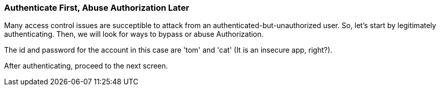 === Authenticate First, Abuse Authorization Later

Many access control issues are succeptible to attack from an authenticated-but-unauthorized user. So, let's start by legitimately authenticating. Then, we will look for ways to bypass or abuse Authorization.

The id and password for the account in this case are 'tom' and 'cat' (It is an insecure app, right?).

After authenticating, proceed to the next screen.